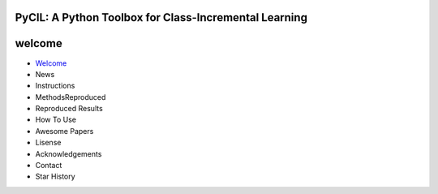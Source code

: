 .. diary documentation master file, created by
   sphinx-quickstart on Sat Oct 10 22:31:33 2020.
   You can adapt this file completely to your liking, but it should at least
   contain the root `toctree` directive.

PyCIL: A Python Toolbox for Class-Incremental Learning
=================================

.. contents::
   :maxdepth: 2
   :caption: Contents:

   * Welcome
   * News
   * Instructions
   * MethodsReproduced
   * Reproduced Results
   * How To Use
   * Awesome Papers
   * Lisense
   * Acknowledgements
   * Contact
   * Star History

welcome
=========

* `Welcome <welcome.rst>`_
* News
* Instructions
* MethodsReproduced
* Reproduced Results
* How To Use
* Awesome Papers
* Lisense
* Acknowledgements
* Contact
* Star History